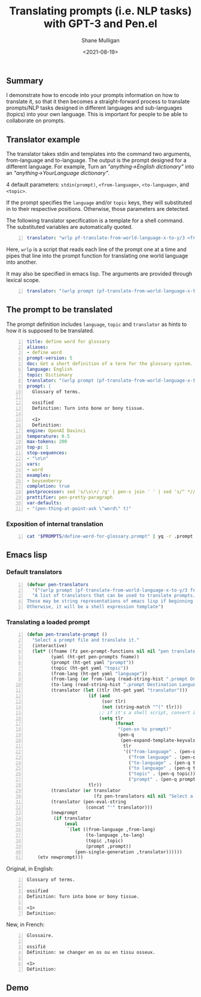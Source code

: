 #+LATEX_HEADER: \usepackage[margin=0.5in]{geometry}
#+OPTIONS: toc:nil

#+HUGO_BASE_DIR: /home/shane/var/smulliga/source/git/semiosis/semiosis-hugo
#+HUGO_SECTION: ./posts

#+TITLE: Translating prompts (i.e. NLP tasks) with GPT-3 and Pen.el
#+DATE: <2021-08-19>
#+AUTHOR: Shane Mulligan
#+KEYWORDS: gpt pen openai nlp

** Summary
I demonstrate how to encode into your prompts
information on how to translate it, so that it
then becomes a straight-forward process to
translate prompts/NLP tasks designed in
different languages and sub-languages (topics)
into your own language. This is important for
people to be able to collaborate on prompts.

** Translator example
The translator takes stdin and templates into the command two arguments, from-language and to-language.
The output is the prompt designed for a different language. For example,
Turn an /"anything->English dictionary"/ into an /"anything->YourLanguage dictionary"/.

4 default parameters: =stdin(prompt)=, =<from-language>=, =<to-language>=, and =<topic>=.

If the prompt specifies the =language= and/or
=topic= keys, they will substituted in to
their respective positions. Otherwise, those
parameters are detected.

The following translator specification is a
template for a shell command. The substituted
variables are automatically quoted.

#+BEGIN_SRC yaml -n :async :results verbatim code
  translator: "wrlp pf-translate-from-world-language-x-to-y/3 <from language> <to language>"
#+END_SRC

Here, =wrlp= is a script that reads each line
of the prompt one at a time and pipes that
line into the prompt function for translating
one world language into another.

It may also be specified in emacs lisp.
The arguments are provided through lexical scope.

#+BEGIN_SRC yaml -n :async :results verbatim code
  translator: "(wrlp prompt (pf-translate-from-world-language-x-to-y/3 from-language to-language))"
#+END_SRC

** The prompt to be translated
The prompt definition includes =language=,
=topic= and =translator= as hints to how it is
supposed to be translated.

#+BEGIN_SRC yaml -n :async :results verbatim code
  title: define word for glossary
  aliases:
  - define word
  prompt-version: 5
  doc: Get a short definition of a term for the glossary system.
  language: English
  topic: Dictionary
  translator: "(wrlp prompt (pf-translate-from-world-language-x-to-y/3 from-language to-language))"
  prompt: |
    Glossary of terms.
  
    ossified
    Definition: Turn into bone or bony tissue.
  
    <1>
    Definition:
  engine: OpenAI Davinci
  temperature: 0.5
  max-tokens: 200
  top-p: 1
  stop-sequences:
  - "\n\n"
  vars:
  - word
  examples:
  - boysenberry
  completion: true
  postprocessor: sed 's/\s\+/ /g' | pen-s join ' ' | sed 's/^ *//'
  prettifier: pen-pretty-paragraph
  var-defaults:
  - "(pen-thing-at-point-ask \"word\" t)"
#+END_SRC

*** Exposition of internal translation
#+BEGIN_SRC bash -n :i bash :async :results verbatim code
  cat "$PROMPTS/define-word-for-glossary.prompt" | yq -r .prompt | wrlp penf pf-translate-from-world-language-x-to-y/3 English French
#+END_SRC

#+RESULTS:
#+begin_src bash
Glossaire.

ossifié
Définition : devenir osseux ou os.

<1>
Définition:

#+end_src

** Emacs lisp
*** Default translators
#+BEGIN_SRC emacs-lisp -n :async :results verbatim code
  (defvar pen-translators
    '("(wrlp prompt (pf-translate-from-world-language-x-to-y/3 from-language to-language))")
    "A list of translators that can be used to translate prompts.
  These may be string representations of emacs lisp if beginning with '('.
  Otherwise, it will be a shell expression template")
#+END_SRC

*** Translating a loaded prompt
#+BEGIN_SRC emacs-lisp -n :async :results verbatim code
  (defun pen-translate-prompt ()
    "Select a prompt file and translate it."
    (interactive)
    (let* ((fname (fz pen-prompt-functions nil nil "pen translate prompt: "))
           (yaml (ht-get pen-prompts fname))
           (prompt (ht-get yaml "prompt"))
           (topic (ht-get yaml "topic"))
           (from-lang (ht-get yaml "language"))
           (from-lang (or from-lang (read-string-hist ".prompt Origin Language: ")))
           (to-lang (read-string-hist ".prompt Destination Language: "))
           (translator (let ((tlr (ht-get yaml "translator")))
                         (if (and
                              (sor tlr)
                              (not (string-match "^(" tlr)))
                             ;; if it's a shell script, convert it to elisp
                             (setq tlr
                                   (format
                                    "(pen-sn %s prompt)"
                                    (pen-q
                                     (pen-expand-template-keyvals
                                      tlr
                                      '(("from-language" . (pen-q from-lang))
                                        ("from language" . (pen-q from-lang))
                                        ("to-language" . (pen-q to-lang))
                                        ("to language" . (pen-q to-lang))
                                        ("topic" . (pen-q topic))
                                        ("prompt" . (pen-q prompt))))))))
                         tlr))
           (translator (or translator
                           (fz pen-translators nil nil "Select a prompt translator: ")))
           (translator (pen-eval-string
                        (concat "'" translator)))
           (newprompt
            (if translator
                (eval
                 `(let ((from-language ,from-lang)
                        (to-language ,to-lang)
                        (topic ,topic)
                        (prompt ,prompt))
                    (pen-single-generation ,translator))))))
      (etv newprompt)))
#+END_SRC

Original, in English:

#+BEGIN_SRC text -n :async :results verbatim code
  Glossary of terms.
  
  ossified
  Definition: Turn into bone or bony tissue.
  
  <1>
  Definition:
#+END_SRC

New, in French:

#+BEGIN_SRC text -n :async :results verbatim code
  Glossaire.
  
  ossifié
  Définition: se changer en os ou en tissu osseux.
  
  <1>
  Définition:
#+END_SRC

** Demo
#+BEGIN_EXPORT html
<!-- Play on asciinema.com -->
<!-- <a title="asciinema recording" href="https://asciinema.org/a/vzo0q750cUC7KVSGrDSZ7s3dV" target="_blank"><img alt="asciinema recording" src="https://asciinema.org/a/vzo0q750cUC7KVSGrDSZ7s3dV.svg" /></a> -->
<!-- Play on the blog -->
<script src="https://asciinema.org/a/vzo0q750cUC7KVSGrDSZ7s3dV.js" id="asciicast-vzo0q750cUC7KVSGrDSZ7s3dV" async></script>
#+END_EXPORT